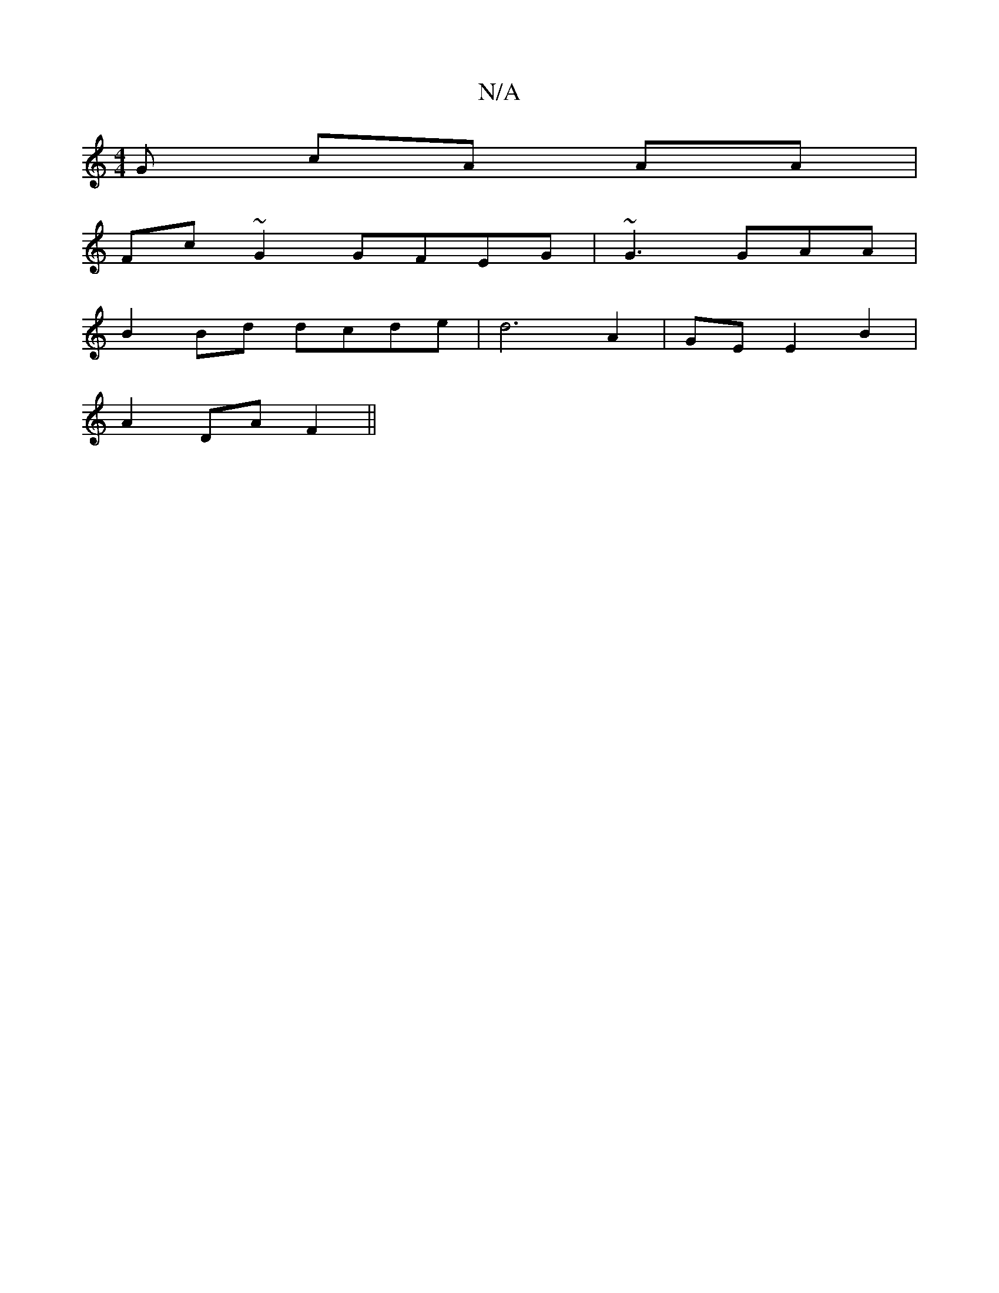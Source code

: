 X:1
T:N/A
M:4/4
R:N/A
K:Cmajor
G cA AA |
Fc~G2 GFEG|~G3 GAA|
B2 Bd dcde | d6 A2| GE E2 B2 |
A2 DA F2 ||

|: d |:
|: A2 EF D2 D2 | GD B,E "A/F"D2FG|BAGA Bcde|~g3a geed|cdBB AGFG|AGED GAGc|Bd (3eaa fz a |
bge dcA |
ece efe | (>f gf) 